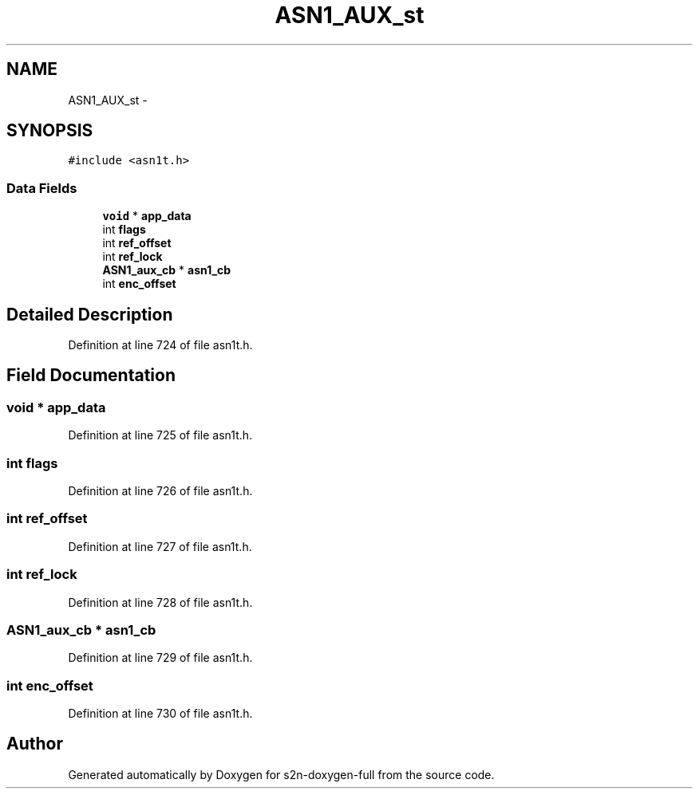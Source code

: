 .TH "ASN1_AUX_st" 3 "Fri Aug 19 2016" "s2n-doxygen-full" \" -*- nroff -*-
.ad l
.nh
.SH NAME
ASN1_AUX_st \- 
.SH SYNOPSIS
.br
.PP
.PP
\fC#include <asn1t\&.h>\fP
.SS "Data Fields"

.in +1c
.ti -1c
.RI "\fBvoid\fP * \fBapp_data\fP"
.br
.ti -1c
.RI "int \fBflags\fP"
.br
.ti -1c
.RI "int \fBref_offset\fP"
.br
.ti -1c
.RI "int \fBref_lock\fP"
.br
.ti -1c
.RI "\fBASN1_aux_cb\fP * \fBasn1_cb\fP"
.br
.ti -1c
.RI "int \fBenc_offset\fP"
.br
.in -1c
.SH "Detailed Description"
.PP 
Definition at line 724 of file asn1t\&.h\&.
.SH "Field Documentation"
.PP 
.SS "\fBvoid\fP * app_data"

.PP
Definition at line 725 of file asn1t\&.h\&.
.SS "int flags"

.PP
Definition at line 726 of file asn1t\&.h\&.
.SS "int ref_offset"

.PP
Definition at line 727 of file asn1t\&.h\&.
.SS "int ref_lock"

.PP
Definition at line 728 of file asn1t\&.h\&.
.SS "\fBASN1_aux_cb\fP * asn1_cb"

.PP
Definition at line 729 of file asn1t\&.h\&.
.SS "int enc_offset"

.PP
Definition at line 730 of file asn1t\&.h\&.

.SH "Author"
.PP 
Generated automatically by Doxygen for s2n-doxygen-full from the source code\&.
